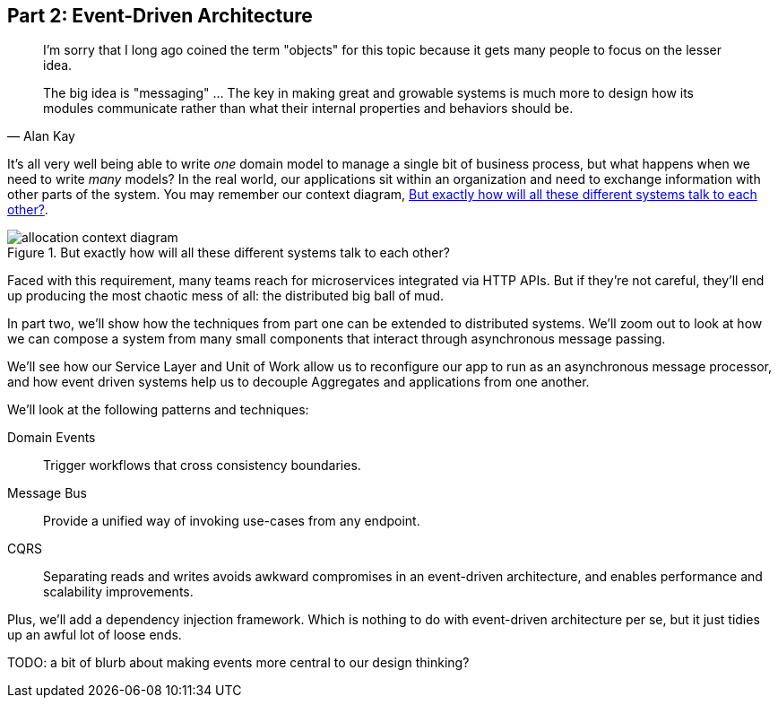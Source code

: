 [[part2]]
[part]
== Part 2: Event-Driven Architecture

[quote, Alan Kay]
____

I'm sorry that I long ago coined the term "objects" for this topic because it
gets many people to focus on the lesser idea.

The big idea is "messaging" ... The key in making great and growable systems is
much more to design how its modules communicate rather than what their internal
properties and behaviors should be. 
____

It's all very well being able to write _one_ domain model to manage a single bit
of business process, but what happens when we need to write _many_ models? In
the real world, our applications sit within an organization and need to exchange
information with other parts of the system.  You may remember our context
diagram, <<allocation_context_diagram_again>>.

[[allocation_context_diagram_again]]
.But exactly how will all these different systems talk to each other?
image::images/allocation_context_diagram.png[]


// TODO (DS): Up until this point you haven't really said much about how this
// code exists in the context of a wider system. I had assumed it was a
// microservice...Maybe earlier in the book we need to understand a bit about
// how this code might exist in a monolith/communicate with a monolith. If the
// answer is still via a message bus, then isn't the distributed system angle a
// red herring here?

Faced with this requirement, many teams reach for microservices integrated
via HTTP APIs. But if they're not careful, they'll end up producing the most
chaotic mess of all: the distributed big ball of mud.

In part two, we'll show how the techniques from part one can be extended to
distributed systems. We'll zoom out to look at how we can compose a system from
many small components that interact through asynchronous message passing.

We'll see how our Service Layer and Unit of Work allow us to reconfigure our app
to run as an asynchronous message processor, and how event driven systems help
us to decouple Aggregates and applications from one another.

//TODO (DS): It seems to me the two key themes in this book are vertical and
//horizontal decoupling. Did you consider choosing those for the two parts?

We'll look at the following patterns and techniques:

Domain Events::
  Trigger workflows that cross consistency boundaries.

Message Bus::
  Provide a unified way of invoking use-cases from any endpoint.

CQRS::
  Separating reads and writes avoids awkward compromises in an event-driven
  architecture, and enables performance and scalability improvements.

Plus, we'll add a dependency injection framework. Which is nothing to do with
event-driven architecture per se, but it just tidies up an awful lot of loose
ends.

TODO: a bit of blurb about making events more central to our design thinking?
